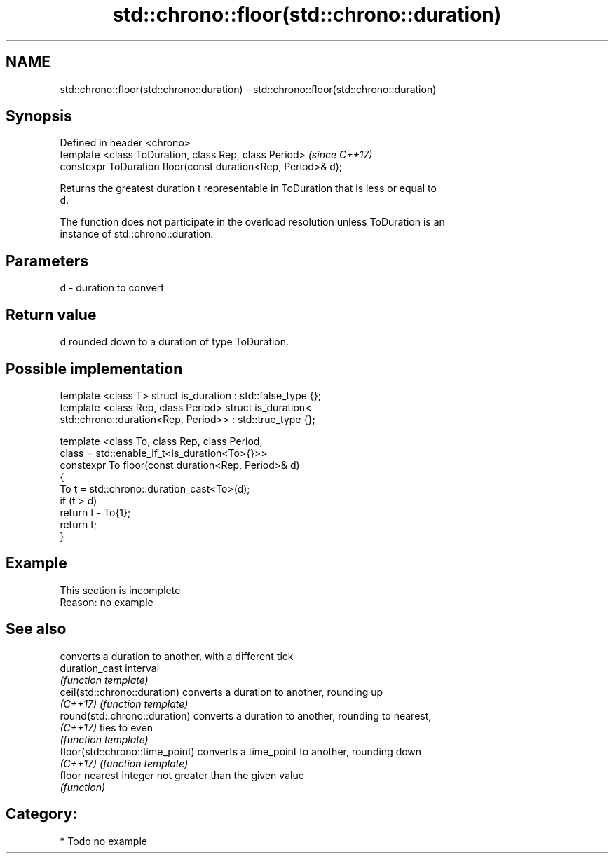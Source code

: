 .TH std::chrono::floor(std::chrono::duration) 3 "2018.03.28" "http://cppreference.com" "C++ Standard Libary"
.SH NAME
std::chrono::floor(std::chrono::duration) \- std::chrono::floor(std::chrono::duration)

.SH Synopsis
   Defined in header <chrono>
   template <class ToDuration, class Rep, class Period>         \fI(since C++17)\fP
   constexpr ToDuration floor(const duration<Rep, Period>& d);

   Returns the greatest duration t representable in ToDuration that is less or equal to
   d.

   The function does not participate in the overload resolution unless ToDuration is an
   instance of std::chrono::duration.

.SH Parameters

   d - duration to convert

.SH Return value

   d rounded down to a duration of type ToDuration.

.SH Possible implementation

   template <class T> struct is_duration : std::false_type {};
   template <class Rep, class Period> struct is_duration<
       std::chrono::duration<Rep, Period>> : std::true_type {};
    
   template <class To, class Rep, class Period,
             class = std::enable_if_t<is_duration<To>{}>>
   constexpr To floor(const duration<Rep, Period>& d)
   {
       To t = std::chrono::duration_cast<To>(d);
       if (t > d)
           return t - To{1};
       return t;
   }

.SH Example

    This section is incomplete
    Reason: no example

.SH See also

                                  converts a duration to another, with a different tick
   duration_cast                  interval
                                  \fI(function template)\fP 
   ceil(std::chrono::duration)    converts a duration to another, rounding up
   \fI(C++17)\fP                        \fI(function template)\fP 
   round(std::chrono::duration)   converts a duration to another, rounding to nearest,
   \fI(C++17)\fP                        ties to even
                                  \fI(function template)\fP 
   floor(std::chrono::time_point) converts a time_point to another, rounding down
   \fI(C++17)\fP                        \fI(function template)\fP 
   floor                          nearest integer not greater than the given value
                                  \fI(function)\fP 

.SH Category:

     * Todo no example
